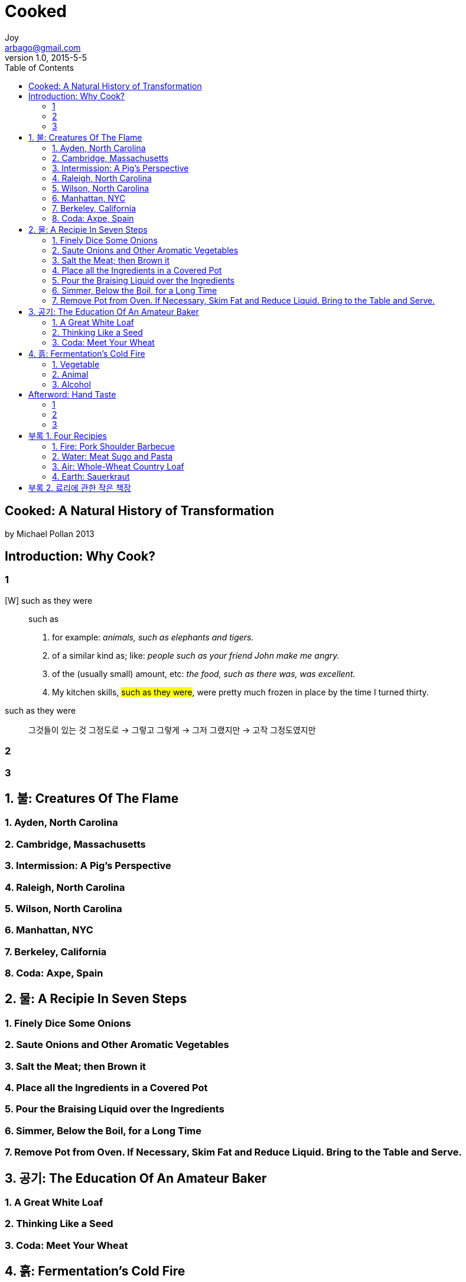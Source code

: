 [[_0_]]
= Cooked
Joy <arbago@gmail.com>
v1.0, 2015-5-5
:icons: font
:sectanchors:
:imagesdir: images
:homepage: http://arbago.com
:toc: macro

toc::[]

[preface]
== Cooked: A Natural History of Transformation
by Michael Pollan 2013

[[_0_0_0_]]
== Introduction: Why Cook?

[[_0_1_1_]]
=== 1

[W] such as they were::
such as
a. for example: _animals, such as elephants and tigers._
b. of a similar kind as; like: _people such as your friend John make me angry._
c. of the (usually small) amount, etc: _the food, such as there was, was excellent._
d. My kitchen skills, #such as they were#, were pretty much frozen in place by the time I turned thirty.

such as they were::
그것들이 있는 것 그정도로 -> 그렇고 그렇게 -> 그저 그랬지만 -> 고작 그정도였지만

[[_0_2_2_]]
=== 2

[[_0_3_3_]]
=== 3

[[_1_0_4_]]
== 1. 불: Creatures Of The Flame

[[_1_1_5_]]
=== 1. Ayden, North Carolina

[[_1_2_6_]]
=== 2. Cambridge, Massachusetts

[[_1_3_7_]]
=== 3. Intermission: A Pig's Perspective

[[_1_4_8_]]
=== 4. Raleigh, North Carolina

[[_1_5_9_]]
=== 5. Wilson, North Carolina

[[_1_6_10_]]
=== 6. Manhattan, NYC

[[_1_7_11_]]
=== 7. Berkeley, California

[[_1_8_12_]]
=== 8. Coda: Axpe, Spain

[[_2_0_13_]]
== 2. 물: A Recipie In Seven Steps

[[_2_1_14_]]
=== 1. Finely Dice Some Onions

[[_2_2_15_]]
=== 2. Saute Onions and Other Aromatic Vegetables

[[_2_3_16_]]
=== 3. Salt the Meat; then Brown it

[[_2_4_17_]]
=== 4. Place all the Ingredients in a Covered Pot

[[_2_5_18_]]
=== 5. Pour the Braising Liquid over the Ingredients

[[_2_6_19_]]
=== 6. Simmer, Below the Boil, for a Long Time

[[_2_7_20_]]
=== 7. Remove Pot from Oven. If Necessary, Skim Fat and Reduce Liquid. Bring to the Table and Serve.

[[_3_0_21_]]
== 3. 공기: The Education Of An Amateur Baker

[[_3_1_22_]]
=== 1. A Great White Loaf

[[_3_2_23_]]
=== 2. Thinking Like a Seed

[[_3_3_24_]]
=== 3. Coda: Meet Your Wheat

[[_4_0_25_]]
== 4. 흙: Fermentation's Cold Fire

[[_4_1_26_]]
=== 1. Vegetable

[[_4_2_27_]]
=== 2. Animal

[[_4_3_28_]]
=== 3. Alcohol

[[_5_0_29_]]
== Afterword: Hand Taste

[[_5_1_30_]]
=== 1

[[_5_2_31_]]
=== 2

[[_5_3_32_]]
=== 3

[[_6_0_33_]]
== 부록 1. Four Recipies

[[_6_1_34_]]
=== 1. Fire: Pork Shoulder Barbecue

[[_6_1_35_]]
==== For the pork

[[_6_1_36_]]
==== For the vinegar-BBQ sauce

[[_6_1_37_]]
==== Prepare the pork

[[_6_1_38_]]
==== Make the vinegar-BBQ sauce

[[_6_1_39_]]
==== Asian Dipping Sauce

[[_6_1_40_]]
===== For the dashi

[[_6_1_41_]]
===== For the sauce

[[_6_1_42_]]
===== Make the dashi

[[_6_1_43_]]
===== Make the sauce

[[_6_2_44_]]
=== 2. Water: Meat Sugo and Pasta

[[_6_2_45_]]
==== For the spice sachet

[[_6_2_46_]]
==== For the sugo

[[_6_2_47_]]
==== For serving

[[_6_2_48_]]
==== Make the Sachet

[[_6_2_49_]]
==== Make the sugo

[[_6_2_50_]]
==== To serve

[[_6_3_51_]]
=== 3. Air: Whole-Wheat Country Loaf

[[_6_3_52_]]
==== For the starter

[[_6_3_53_]]
==== For the leaven

[[_6_3_54_]]
==== For the bread

[[_6_3_55_]]
==== Make the starter

[[_6_3_56_]]
==== Make the leaven

[[_6_3_57_]]
==== Make the bread

[[_6_3_58_]]
==== Bulk fermenting the dough

[[_6_3_59_]]
==== Dividing the dough

[[_6_3_60_]]
==== Shaping the dough

[[_6_3_61_]]
==== Proofing

[[_6_3_62_]]
==== Baking

[[_6_4_63_]]
=== 4. Earth: Sauerkraut

[[_7_0_64_]]
== 부록 2. 료리에 관한 작은 책장
